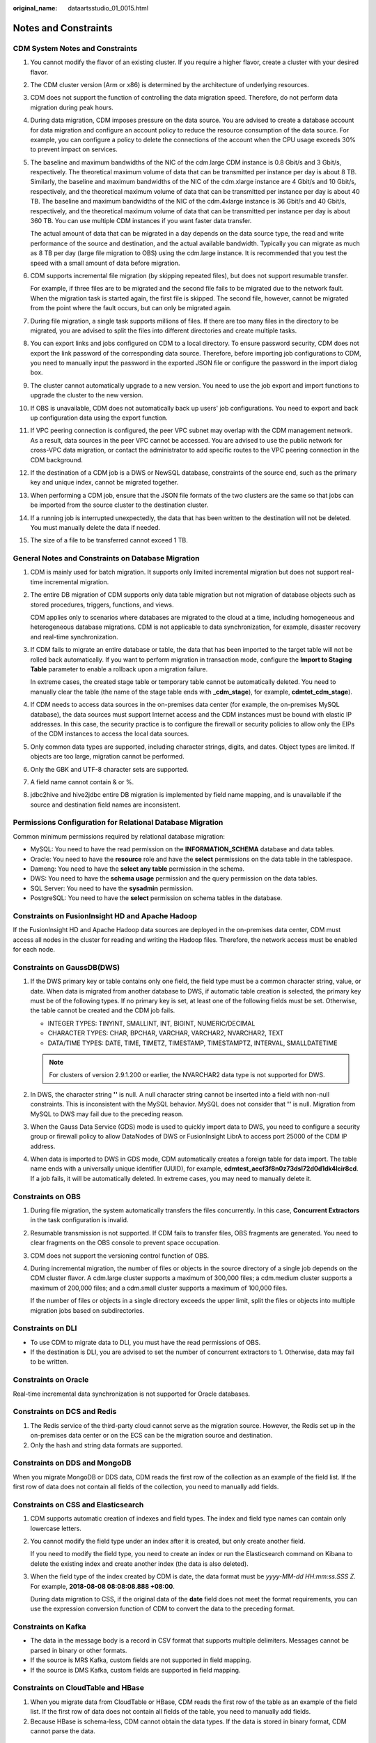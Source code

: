 :original_name: dataartsstudio_01_0015.html

.. _dataartsstudio_01_0015:

Notes and Constraints
=====================

**CDM System Notes and Constraints**
------------------------------------

#. You cannot modify the flavor of an existing cluster. If you require a higher flavor, create a cluster with your desired flavor.

#. The CDM cluster version (Arm or x86) is determined by the architecture of underlying resources.

#. CDM does not support the function of controlling the data migration speed. Therefore, do not perform data migration during peak hours.

#. During data migration, CDM imposes pressure on the data source. You are advised to create a database account for data migration and configure an account policy to reduce the resource consumption of the data source. For example, you can configure a policy to delete the connections of the account when the CPU usage exceeds 30% to prevent impact on services.

#. The baseline and maximum bandwidths of the NIC of the cdm.large CDM instance is 0.8 Gbit/s and 3 Gbit/s, respectively. The theoretical maximum volume of data that can be transmitted per instance per day is about 8 TB. Similarly, the baseline and maximum bandwidths of the NIC of the cdm.xlarge instance are 4 Gbit/s and 10 Gbit/s, respectively, and the theoretical maximum volume of data that can be transmitted per instance per day is about 40 TB. The baseline and maximum bandwidths of the NIC of the cdm.4xlarge instance is 36 Gbit/s and 40 Gbit/s, respectively, and the theoretical maximum volume of data that can be transmitted per instance per day is about 360 TB. You can use multiple CDM instances if you want faster data transfer.

   The actual amount of data that can be migrated in a day depends on the data source type, the read and write performance of the source and destination, and the actual available bandwidth. Typically you can migrate as much as 8 TB per day (large file migration to OBS) using the cdm.large instance. It is recommended that you test the speed with a small amount of data before migration.

#. CDM supports incremental file migration (by skipping repeated files), but does not support resumable transfer.

   For example, if three files are to be migrated and the second file fails to be migrated due to the network fault. When the migration task is started again, the first file is skipped. The second file, however, cannot be migrated from the point where the fault occurs, but can only be migrated again.

#. During file migration, a single task supports millions of files. If there are too many files in the directory to be migrated, you are advised to split the files into different directories and create multiple tasks.

#. You can export links and jobs configured on CDM to a local directory. To ensure password security, CDM does not export the link password of the corresponding data source. Therefore, before importing job configurations to CDM, you need to manually input the password in the exported JSON file or configure the password in the import dialog box.

#. The cluster cannot automatically upgrade to a new version. You need to use the job export and import functions to upgrade the cluster to the new version.

#. If OBS is unavailable, CDM does not automatically back up users' job configurations. You need to export and back up configuration data using the export function.

#. If VPC peering connection is configured, the peer VPC subnet may overlap with the CDM management network. As a result, data sources in the peer VPC cannot be accessed. You are advised to use the public network for cross-VPC data migration, or contact the administrator to add specific routes to the VPC peering connection in the CDM background.

#. If the destination of a CDM job is a DWS or NewSQL database, constraints of the source end, such as the primary key and unique index, cannot be migrated together.

#. When performing a CDM job, ensure that the JSON file formats of the two clusters are the same so that jobs can be imported from the source cluster to the destination cluster.

#. If a running job is interrupted unexpectedly, the data that has been written to the destination will not be deleted. You must manually delete the data if needed.

#. The size of a file to be transferred cannot exceed 1 TB.

**General Notes and Constraints on Database Migration**
-------------------------------------------------------

#. CDM is mainly used for batch migration. It supports only limited incremental migration but does not support real-time incremental migration.

#. The entire DB migration of CDM supports only data table migration but not migration of database objects such as stored procedures, triggers, functions, and views.

   CDM applies only to scenarios where databases are migrated to the cloud at a time, including homogeneous and heterogeneous database migrations. CDM is not applicable to data synchronization, for example, disaster recovery and real-time synchronization.

#. If CDM fails to migrate an entire database or table, the data that has been imported to the target table will not be rolled back automatically. If you want to perform migration in transaction mode, configure the **Import to Staging Table** parameter to enable a rollback upon a migration failure.

   In extreme cases, the created stage table or temporary table cannot be automatically deleted. You need to manually clear the table (the name of the stage table ends with **\_cdm_stage**), for example, **cdmtet_cdm_stage**).

#. If CDM needs to access data sources in the on-premises data center (for example, the on-premises MySQL database), the data sources must support Internet access and the CDM instances must be bound with elastic IP addresses. In this case, the security practice is to configure the firewall or security policies to allow only the EIPs of the CDM instances to access the local data sources.

#. Only common data types are supported, including character strings, digits, and dates. Object types are limited. If objects are too large, migration cannot be performed.

#. Only the GBK and UTF-8 character sets are supported.

#. A field name cannot contain & or %.

#. jdbc2hive and hive2jdbc entire DB migration is implemented by field name mapping, and is unavailable if the source and destination field names are inconsistent.

**Permissions Configuration for Relational Database Migration**
---------------------------------------------------------------

Common minimum permissions required by relational database migration:

-  MySQL: You need to have the read permission on the **INFORMATION_SCHEMA** database and data tables.
-  Oracle: You need to have the **resource** role and have the **select** permissions on the data table in the tablespace.
-  Dameng: You need to have the **select any table** permission in the schema.
-  DWS: You need to have the **schema usage** permission and the query permission on the data tables.
-  SQL Server: You need to have the **sysadmin** permission.
-  PostgreSQL: You need to have the **select** permission on schema tables in the database.

**Constraints on FusionInsight HD and Apache Hadoop**
-----------------------------------------------------

If the FusionInsight HD and Apache Hadoop data sources are deployed in the on-premises data center, CDM must access all nodes in the cluster for reading and writing the Hadoop files. Therefore, the network access must be enabled for each node.

**Constraints on GaussDB(DWS)**
-------------------------------

#. If the DWS primary key or table contains only one field, the field type must be a common character string, value, or date. When data is migrated from another database to DWS, if automatic table creation is selected, the primary key must be of the following types. If no primary key is set, at least one of the following fields must be set. Otherwise, the table cannot be created and the CDM job fails.

   -  INTEGER TYPES: TINYINT, SMALLINT, INT, BIGINT, NUMERIC/DECIMAL
   -  CHARACTER TYPES: CHAR, BPCHAR, VARCHAR, VARCHAR2, NVARCHAR2, TEXT
   -  DATA/TIME TYPES: DATE, TIME, TIMETZ, TIMESTAMP, TIMESTAMPTZ, INTERVAL, SMALLDATETIME

   .. note::

      For clusters of version 2.9.1.200 or earlier, the NVARCHAR2 data type is not supported for DWS.

#. In DWS, the character string **''** is null. A null character string cannot be inserted into a field with non-null constraints. This is inconsistent with the MySQL behavior. MySQL does not consider that **''** is null. Migration from MySQL to DWS may fail due to the preceding reason.
#. When the Gauss Data Service (GDS) mode is used to quickly import data to DWS, you need to configure a security group or firewall policy to allow DataNodes of DWS or FusionInsight LibrA to access port 25000 of the CDM IP address.
#. When data is imported to DWS in GDS mode, CDM automatically creates a foreign table for data import. The table name ends with a universally unique identifier (UUID), for example, **cdmtest_aecf3f8n0z73dsl72d0d1dk4lcir8cd**. If a job fails, it will be automatically deleted. In extreme cases, you may need to manually delete it.

**Constraints on OBS**
----------------------

#. During file migration, the system automatically transfers the files concurrently. In this case, **Concurrent Extractors** in the task configuration is invalid.

#. Resumable transmission is not supported. If CDM fails to transfer files, OBS fragments are generated. You need to clear fragments on the OBS console to prevent space occupation.

#. CDM does not support the versioning control function of OBS.

#. During incremental migration, the number of files or objects in the source directory of a single job depends on the CDM cluster flavor. A cdm.large cluster supports a maximum of 300,000 files; a cdm.medium cluster supports a maximum of 200,000 files; and a cdm.small cluster supports a maximum of 100,000 files.

   If the number of files or objects in a single directory exceeds the upper limit, split the files or objects into multiple migration jobs based on subdirectories.

**Constraints on DLI**
----------------------

-  To use CDM to migrate data to DLI, you must have the read permissions of OBS.
-  If the destination is DLI, you are advised to set the number of concurrent extractors to 1. Otherwise, data may fail to be written.

**Constraints on Oracle**
-------------------------

Real-time incremental data synchronization is not supported for Oracle databases.

**Constraints on DCS and Redis**
--------------------------------

#. The Redis service of the third-party cloud cannot serve as the migration source. However, the Redis set up in the on-premises data center or on the ECS can be the migration source and destination.
#. Only the hash and string data formats are supported.

**Constraints on DDS and MongoDB**
----------------------------------

When you migrate MongoDB or DDS data, CDM reads the first row of the collection as an example of the field list. If the first row of data does not contain all fields of the collection, you need to manually add fields.

**Constraints on CSS and Elasticsearch**
----------------------------------------

#. CDM supports automatic creation of indexes and field types. The index and field type names can contain only lowercase letters.

#. You cannot modify the field type under an index after it is created, but only create another field.

   If you need to modify the field type, you need to create an index or run the Elasticsearch command on Kibana to delete the existing index and create another index (the data is also deleted).

#. When the field type of the index created by CDM is date, the data format must be *yyyy-MM-dd HH:mm:ss.SSS Z*. For example, **2018-08-08 08:08:08.888 +08:00**.

   During data migration to CSS, if the original data of the **date** field does not meet the format requirements, you can use the expression conversion function of CDM to convert the data to the preceding format.

**Constraints on Kafka**
------------------------

-  The data in the message body is a record in CSV format that supports multiple delimiters. Messages cannot be parsed in binary or other formats.
-  If the source is MRS Kafka, custom fields are not supported in field mapping.
-  If the source is DMS Kafka, custom fields are supported in field mapping.

**Constraints on CloudTable and HBase**
---------------------------------------

#. When you migrate data from CloudTable or HBase, CDM reads the first row of the table as an example of the field list. If the first row of data does not contain all fields of the table, you need to manually add fields.
#. Because HBase is schema-less, CDM cannot obtain the data types. If the data is stored in binary format, CDM cannot parse the data.

**Constraints on Hive**
-----------------------

-  If Hive stores timestamp data in Parquet format, timestamps are accurate to the nanosecond, for example, 2023-03-27 00:00:00.000. If the source data precision is higher than the nanosecond, the data will be truncated during field mapping. For example, if the source data is **2023-03-27 00:00:00.12345**, it will be truncated to **2023-03-27 00:00:00.123** at the destination.

-  If Hive serves as the migration destination and the storage format is Textfile, delimiters must be explicitly specified in the statement for creating Hive tables. The following is an example:

   .. code-block::

      CREATE TABLE csv_tbl(
      smallint_value smallint,
      tinyint_value tinyint,
      int_value int,
      bigint_value bigint,
      float_value float,
      double_value double,
      decimal_value decimal(9, 7),
      timestmamp_value timestamp,
      date_value date,
      varchar_value varchar(100),
      string_value string,
      char_value char(20),
      boolean_value boolean,
      binary_value binary,
      varchar_null varchar(100),
      string_null string,
      char_null char(20),
      int_null int
      )
      ROW FORMAT SERDE 'org.apache.hadoop.hive.serde2.OpenCSVSerde'
      WITH SERDEPROPERTIES (
      "separatorChar" = "\t",
      "quoteChar"     = "'",
      "escapeChar"    = "\\"
      )
      STORED AS TEXTFILE;
